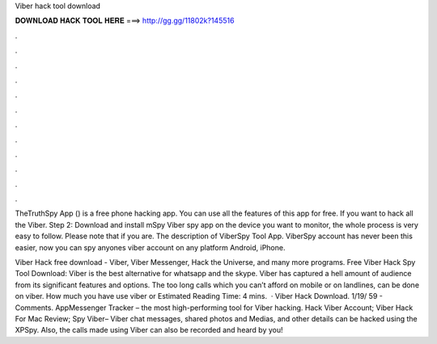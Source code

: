 Viber hack tool download



𝐃𝐎𝐖𝐍𝐋𝐎𝐀𝐃 𝐇𝐀𝐂𝐊 𝐓𝐎𝐎𝐋 𝐇𝐄𝐑𝐄 ===> http://gg.gg/11802k?145516



.



.



.



.



.



.



.



.



.



.



.



.

TheTruthSpy App () is a free phone hacking app. You can use all the features of this app for free. If you want to hack all the Viber. Step 2: Download and install mSpy Viber spy app on the device you want to monitor, the whole process is very easy to follow. Please note that if you are. The description of ViberSpy Tool App. ViberSpy account has never been this easier, now you can spy anyones viber account on any platform Android, iPhone.

Viber Hack free download - Viber, Viber Messenger, Hack the Universe, and many more programs. Free Viber Hack Spy Tool Download: Viber is the best alternative for whatsapp and the skype. Viber has captured a hell amount of audience from its significant features and options. The too long calls which you can’t afford on mobile or on landlines, can be done on viber. How much you have use viber or Estimated Reading Time: 4 mins.  · Viber Hack Download. 1/19/ 59 - Comments. AppMessenger Tracker – the most high-performing tool for Viber hacking. Hack Viber Account; Viber Hack For Mac Review; Spy Viber– Viber chat messages, shared photos and Medias, and other details can be hacked using the XPSpy. Also, the calls made using Viber can also be recorded and heard by you!
